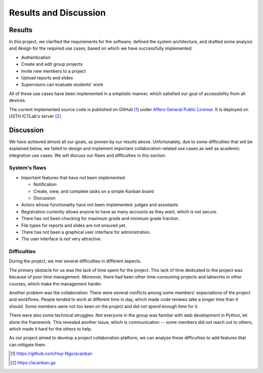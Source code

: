 Results and Discussion
======================

Results
-------

In this project, we clarified the requirements for the software,
defined the system architecture, and drafted some analysis and design
for the required use cases, based on which
we have successfully implemented:

- Authentication
- Create and edit group projects
- Invite new members to a project
- Upload reports and slides
- Supervisors can evaluate students' work

All of these use cases have been implemented in a simplistic manner,
which satisfied our goal of accessibility from all devices.

The current implemented source code is published on GitHub [1]_
under `Affero General Public License`_.
It is deployed on USTH ICTLab's server [2]_.

Discussion
----------

We have achieved almost all our goals, as proven by our results above.
Unfortunately, due to some difficulties that will be explained below,
we failed to design and implement important collaboration-related use cases
as well as academic integration use cases.
We will discuss our flaws and difficulties in this section.

System's flaws
""""""""""""""

- Important features that have not been implemented:

  - Notification
  - Create, view, and complete tasks on a simple Kanban board
  - Discussion

- Actors whose functionality have not been implemented: judges and assistants
- Registration currently allows anyone to have as many accounts as they want,
  which is not secure.
- There has not been checking for maximum grade and minimum grade fraction.
- File types for reports and slides are not ensured yet.
- There has not been a graphical user interface for administration.
- The user interface is not very attractive.

Difficulties
""""""""""""

During the project, we met several difficulties in different aspects.

The primary obstacle for us was the lack of time spent for the project.
This lack of time dedicated to the project was because of poor time management.
Moreover, there had been other time-consuming projects and labworks in other courses,
which make the management harder.

Another problem was the collaboration: There were several conflicts among
some members' expectations of the project and workflows. People tended to work
at different time in day, which made code reviews take a longer time than it should.
Some members were not too keen on the project and did not spend enough time for it.

There were also some technical struggles: Not everyone in the group was familiar
with web development in Python, let alone the framework. This revealed another
issue, which is communication -- some members did not reach out to others,
which made it hard for the others to help.

As our project aimed to develop a project collaboration platform,
we can analyze these difficulties to add features that can mitigate them. 

.. _Affero General Public License: https://www.gnu.org/licenses/agpl-3.0.html
.. [1] https://github.com/Huy-Ngo/acanban
.. [2] https://acanban.ga
